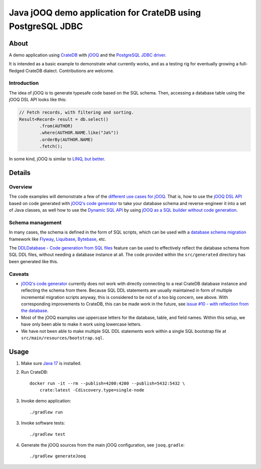 .. highlight:: sh

############################################################
Java jOOQ demo application for CrateDB using PostgreSQL JDBC
############################################################


*****
About
*****

A demo application using `CrateDB`_ with `jOOQ`_ and the `PostgreSQL
JDBC driver`_.

It is intended as a basic example to demonstrate what currently works, and as a
testing rig for eventually growing a full-fledged CrateDB dialect.
Contributions are welcome.

Introduction
============

The idea of jOOQ is to generate typesafe code based on the SQL schema.
Then, accessing a database table using the jOOQ DSL API looks like this:

.. code-block:: java

    // Fetch records, with filtering and sorting.
    Result<Record> result = db.select()
            .from(AUTHOR)
            .where(AUTHOR.NAME.like("Ja%"))
            .orderBy(AUTHOR.NAME)
            .fetch();

In some kind, jOOQ is similar to `LINQ`_, `but better <Insight into Language
Integrated Querying_>`_.


*******
Details
*******

Overview
========

The code examples will demonstrate a few of the `different use cases for jOOQ`_.
That is, how to use the `jOOQ DSL API`_ based on code generated with `jOOQ's
code generator`_ to take your database schema and reverse-engineer it into a
set of Java classes, as well how to use the `Dynamic SQL API`_ by using `jOOQ
as a SQL builder without code generation`_.

Schema management
=================

In many cases, the schema is defined in the form of SQL scripts, which can be
used with a `database schema migration`_ framework like `Flyway`_,
`Liquibase`_, `Bytebase`_, etc.

The `DDLDatabase - Code generation from SQL files`_ feature can be used to
effectively reflect the database schema from SQL DDL files, without needing
a database instance at all. The code provided within the ``src/generated``
directory has been generated like this.

Caveats
=======

- `jOOQ's code generator`_ currently does not work with directly connecting to
  a real CrateDB database instance and reflecting the schema from there.
  Because SQL DDL statements are usually maintained in form of multiple
  incremental migration scripts anyway, this is considered to be not of a too
  big concern, see above. With corresponding improvements to CrateDB, this
  can be made work in the future, see `issue #10 - with reflection from the
  database`_.

- Most of the jOOQ examples use uppercase letters for the database, table, and
  field names. Within this setup, we have only been able to make it work using
  lowercase letters.

- We have not been able to make multiple SQL DDL statements work within a
  single SQL bootstrap file at ``src/main/resources/bootstrap.sql``.


*****
Usage
*****

1. Make sure `Java 17`_ is installed.
2. Run CrateDB::

       docker run -it --rm --publish=4200:4200 --publish=5432:5432 \
           crate:latest -Cdiscovery.type=single-node

3. Invoke demo application::

    ./gradlew run

3. Invoke software tests::

    ./gradlew test

4. Generate the jOOQ sources from the main jOOQ configuration, see ``jooq.gradle``::

    ./gradlew generateJooq


.. _Bytebase: https://github.com/bytebase/bytebase
.. _CrateDB: https://github.com/crate/crate
.. _database schema migration: https://en.wikipedia.org/wiki/Schema_migration
.. _DDLDatabase - Code generation from SQL files: https://www.jooq.org/doc/latest/manual/code-generation/codegen-ddl/
.. _Different use cases for jOOQ: https://www.jooq.org/doc/latest/manual/getting-started/use-cases/
.. _Dynamic SQL API: https://www.jooq.org/doc/latest/manual/sql-building/dynamic-sql/
.. _Flyway: https://github.com/flyway/flyway
.. _Gradle: https://gradle.org/
.. _Insight into Language Integrated Querying: https://blog.jooq.org/jooq-tuesdays-ming-yee-iu-gives-insight-into-language-integrated-querying/
.. _issue #10 - with reflection from the database: https://github.com/crate/cratedb-examples/pull/10
.. _Java 17: https://adoptium.net/temurin/releases/?version=17
.. _jOOQ: https://github.com/jOOQ/jOOQ
.. _jOOQ as a SQL builder without code generation: https://www.jooq.org/doc/latest/manual/getting-started/use-cases/jooq-as-a-sql-builder-without-codegeneration/
.. _jOOQ's code generator: https://www.jooq.org/doc/latest/manual/code-generation/
.. _jOOQ DSL API: https://www.jooq.org/doc/latest/manual/sql-building/dsl-api/
.. _LINQ: https://en.wikipedia.org/wiki/Language_Integrated_Query
.. _Liquibase: https://github.com/liquibase/liquibase
.. _PostgreSQL JDBC Driver: https://github.com/pgjdbc/pgjdbc
